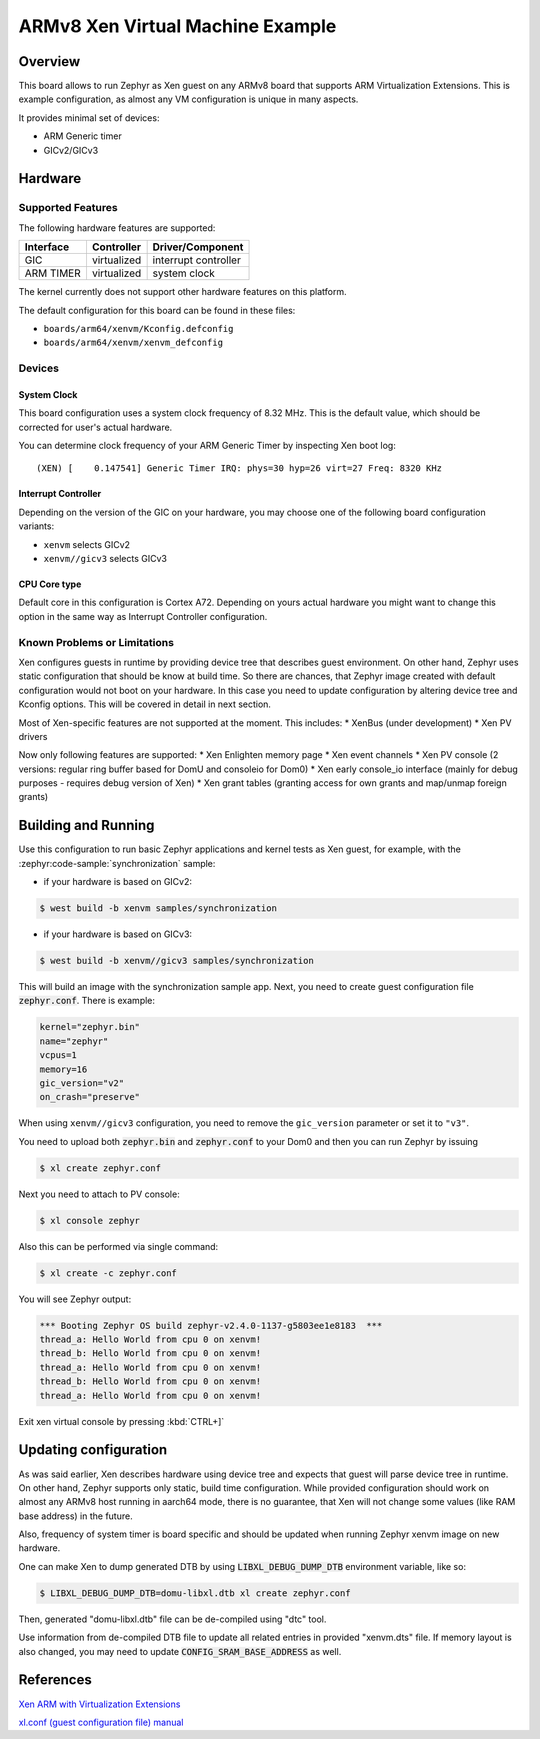 .. xenvm:

ARMv8 Xen Virtual Machine Example
#################################

Overview
********

This board allows to run Zephyr as Xen guest on any ARMv8 board that supports
ARM Virtualization Extensions. This is example configuration, as almost any VM
configuration is unique in many aspects.

It provides minimal set of devices:

* ARM Generic timer
* GICv2/GICv3

Hardware
********
Supported Features
==================

The following hardware features are supported:

+--------------+-------------+----------------------+
| Interface    | Controller  | Driver/Component     |
+==============+=============+======================+
| GIC          | virtualized | interrupt controller |
+--------------+-------------+----------------------+
| ARM TIMER    | virtualized | system clock         |
+--------------+-------------+----------------------+

The kernel currently does not support other hardware features on this platform.

The default configuration for this board can be found in these files:

- ``boards/arm64/xenvm/Kconfig.defconfig``
- ``boards/arm64/xenvm/xenvm_defconfig``

Devices
========
System Clock
------------

This board configuration uses a system clock frequency of 8.32 MHz. This is the
default value, which should be corrected for user's actual hardware.

You can determine clock frequency of your ARM Generic Timer by inspecting Xen
boot log:

::

  (XEN) [    0.147541] Generic Timer IRQ: phys=30 hyp=26 virt=27 Freq: 8320 KHz

Interrupt Controller
--------------------

Depending on the version of the GIC on your hardware, you may choose one of the
following board configuration variants:

- ``xenvm`` selects GICv2
- ``xenvm//gicv3`` selects GICv3

CPU Core type
-------------

Default core in this configuration is Cortex A72. Depending on yours actual
hardware you might want to change this option in the same way as Interrupt
Controller configuration.

Known Problems or Limitations
==============================

Xen configures guests in runtime by providing device tree that describes guest
environment. On other hand, Zephyr uses static configuration that should be know
at build time. So there are chances, that Zephyr image created with default
configuration would not boot on your hardware. In this case you need to update
configuration by altering device tree and Kconfig options. This will be covered
in detail in next section.

Most of Xen-specific features are not supported at the moment. This includes:
* XenBus (under development)
* Xen PV drivers

Now only following features are supported:
* Xen Enlighten memory page
* Xen event channels
* Xen PV console (2 versions: regular ring buffer based for DomU and consoleio for Dom0)
* Xen early console_io interface (mainly for debug purposes - requires debug version of Xen)
* Xen grant tables (granting access for own grants and map/unmap foreign grants)

Building and Running
********************

Use this configuration to run basic Zephyr applications and kernel tests as Xen
guest, for example, with the :zephyr:code-sample:`synchronization` sample:

- if your hardware is based on GICv2:

.. code-block::

   $ west build -b xenvm samples/synchronization

- if your hardware is based on GICv3:

.. code-block::

   $ west build -b xenvm//gicv3 samples/synchronization

This will build an image with the synchronization sample app. Next, you need to
create guest configuration file :code:`zephyr.conf`. There is example:

.. code-block::

   kernel="zephyr.bin"
   name="zephyr"
   vcpus=1
   memory=16
   gic_version="v2"
   on_crash="preserve"

When using ``xenvm//gicv3`` configuration, you need to remove the ``gic_version``
parameter or set it to ``"v3"``.

You need to upload both :code:`zephyr.bin` and :code:`zephyr.conf` to your Dom0
and then you can run Zephyr by issuing

.. code-block::

   $ xl create zephyr.conf

Next you need to attach to PV console:

.. code-block::

   $ xl console zephyr

Also this can be performed via single command:

.. code-block::

   $ xl create -c zephyr.conf

You will see Zephyr output:

.. code-block:: console

   *** Booting Zephyr OS build zephyr-v2.4.0-1137-g5803ee1e8183  ***
   thread_a: Hello World from cpu 0 on xenvm!
   thread_b: Hello World from cpu 0 on xenvm!
   thread_a: Hello World from cpu 0 on xenvm!
   thread_b: Hello World from cpu 0 on xenvm!
   thread_a: Hello World from cpu 0 on xenvm!

Exit xen virtual console by pressing :kbd:`CTRL+]`

Updating configuration
**********************

As was said earlier, Xen describes hardware using device tree and expects that
guest will parse device tree in runtime. On other hand, Zephyr supports only
static, build time configuration. While provided configuration should work on
almost any ARMv8 host running in aarch64 mode, there is no guarantee, that Xen
will not change some values (like RAM base address) in the future.

Also, frequency of system timer is board specific and should be updated when running
Zephyr xenvm image on new hardware.

One can make Xen to dump generated DTB by using :code:`LIBXL_DEBUG_DUMP_DTB`
environment variable, like so:

.. code-block::

   $ LIBXL_DEBUG_DUMP_DTB=domu-libxl.dtb xl create zephyr.conf

Then, generated "domu-libxl.dtb" file can be de-compiled using "dtc" tool.

Use information from de-compiled DTB file to update all related entries in
provided "xenvm.dts" file. If memory layout is also changed, you may need to
update :code:`CONFIG_SRAM_BASE_ADDRESS` as well.

References
**********

`Xen ARM with Virtualization Extensions <https://wiki.xenproject.org/wiki/Xen_ARM_with_Virtualization_Extensions>`_

`xl.conf (guest configuration file) manual <https://xenbits.xen.org/docs/unstable/man/xl.cfg.5.html>`_
